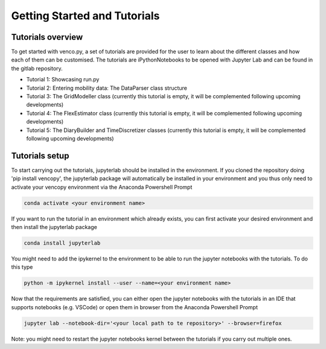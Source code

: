 .. venco.py getting started documentation file, created on February 11, 2020
    Licensed under CC BY 4.0: https://creativecommons.org/licenses/by/4.0/deed.en

.. _start:

Getting Started and Tutorials
===================================

Tutorials overview
^^^^^^^^^^^^^^^^^^^^^^^^^^^^^^^^^^^^^^^^^^^^^^^^^^^^^^^^^^^^^^^^^^^^^^


To get started with venco.py, a set of tutorials are provided for the user to
learn about the different classes and how each of them can be customised. The
tutorials are iPythonNotebooks to be opened with Jupyter Lab and can be found
in the gitlab repository.

- Tutorial 1: Showcasing run.py
- Tutorial 2: Entering mobility data: The DataParser class structure
- Tutorial 3: The GridModeller class (currently this tutorial is empty, it
  will be complemented following upcoming developments)
- Tutorial 4: The FlexEstimator class (currently this tutorial is empty, it
  will be complemented following upcoming developments)
- Tutorial 5: The DiaryBuilder and TimeDiscretizer classes (currently this 
  tutorial is empty, it will be complemented following upcoming developments)

Tutorials setup
^^^^^^^^^^^^^^^^^^^^^^^^^^^^^^^^^^^^^^^^^^^^^^^^^^^^^^^^^^^^^^^^^^^^^^
To start carrying out the tutorials, jupyterlab should be installed in the
environment. If you cloned the repository doing 'pip install vencopy', the
jupyterlab package will automatically be installed in your environment and you
thus only need to activate your vencopy environment via the Anaconda Powershell
Prompt 

.. code-block:: python

  conda activate <your environment name>
    
If you want to run the tutorial in an environment which already exists, you can
first activate your desired environment and then install the jupyterlab package 

.. code-block:: python

  conda install jupyterlab 

You might need to add the ipykernel to the environment to be able to run the 
jupyter notebooks with the tutorials. To do this type 

.. code-block:: python

  python -m ipykernel install --user --name=<your environment name> 
  
Now that the requirements are satisfied, you can either open the jupyter 
notebooks with the tutorials in an IDE that supports notebooks (e.g. VSCode) or
open them in browser from the Anaconda Powershell Prompt

.. code-block:: python

  jupyter lab --notebook-dir='<your local path to te repository>' --browser=firefox
  
Note: you might need to restart the jupyter notebooks kernel between the 
tutorials if you carry out multiple ones.
